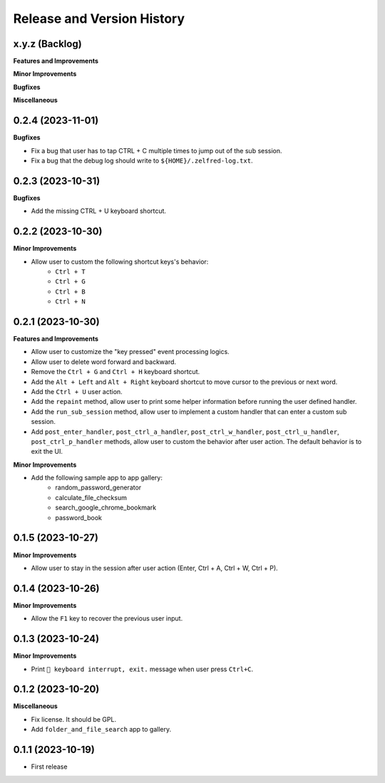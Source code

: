.. _release_history:

Release and Version History
==============================================================================


x.y.z (Backlog)
~~~~~~~~~~~~~~~~~~~~~~~~~~~~~~~~~~~~~~~~~~~~~~~~~~~~~~~~~~~~~~~~~~~~~~~~~~~~~~
**Features and Improvements**

**Minor Improvements**

**Bugfixes**

**Miscellaneous**


0.2.4 (2023-11-01)
~~~~~~~~~~~~~~~~~~~~~~~~~~~~~~~~~~~~~~~~~~~~~~~~~~~~~~~~~~~~~~~~~~~~~~~~~~~~~~
**Bugfixes**

- Fix a bug that user has to tap CTRL + C multiple times to jump out of the sub session.
- Fix a bug that the debug log should write to ``${HOME}/.zelfred-log.txt``.


0.2.3 (2023-10-31)
~~~~~~~~~~~~~~~~~~~~~~~~~~~~~~~~~~~~~~~~~~~~~~~~~~~~~~~~~~~~~~~~~~~~~~~~~~~~~~
**Bugfixes**

- Add the missing CTRL + U keyboard shortcut.


0.2.2 (2023-10-30)
~~~~~~~~~~~~~~~~~~~~~~~~~~~~~~~~~~~~~~~~~~~~~~~~~~~~~~~~~~~~~~~~~~~~~~~~~~~~~~
**Minor Improvements**

- Allow user to custom the following shortcut keys's behavior:
    - ``Ctrl + T``
    - ``Ctrl + G``
    - ``Ctrl + B``
    - ``Ctrl + N``


0.2.1 (2023-10-30)
~~~~~~~~~~~~~~~~~~~~~~~~~~~~~~~~~~~~~~~~~~~~~~~~~~~~~~~~~~~~~~~~~~~~~~~~~~~~~~
**Features and Improvements**

- Allow user to customize the "key pressed" event processing logics.
- Allow user to delete word forward and backward.
- Remove the ``Ctrl + G`` and ``Ctrl + H`` keyboard shortcut.
- Add the ``Alt + Left`` and ``Alt + Right`` keyboard shortcut to move cursor to the previous or next word.
- Add the ``Ctrl + U`` user action.
- Add the ``repaint`` method, allow user to print some helper information before running the user defined handler.
- Add the ``run_sub_session`` method, allow user to implement a custom handler that can enter a custom sub session.
- Add ``post_enter_handler``, ``post_ctrl_a_handler``, ``post_ctrl_w_handler``, ``post_ctrl_u_handler``, ``post_ctrl_p_handler`` methods, allow user to custom the behavior after user action. The default behavior is to exit the UI.

**Minor Improvements**

- Add the following sample app to app gallery:
    - random_password_generator
    - calculate_file_checksum
    - search_google_chrome_bookmark
    - password_book


0.1.5 (2023-10-27)
~~~~~~~~~~~~~~~~~~~~~~~~~~~~~~~~~~~~~~~~~~~~~~~~~~~~~~~~~~~~~~~~~~~~~~~~~~~~~~
**Minor Improvements**

- Allow user to stay in the session after user action (Enter, Ctrl + A, Ctrl + W, Ctrl + P).


0.1.4 (2023-10-26)
~~~~~~~~~~~~~~~~~~~~~~~~~~~~~~~~~~~~~~~~~~~~~~~~~~~~~~~~~~~~~~~~~~~~~~~~~~~~~~
**Minor Improvements**

- Allow the ``F1`` key to recover the previous user input.


0.1.3 (2023-10-24)
~~~~~~~~~~~~~~~~~~~~~~~~~~~~~~~~~~~~~~~~~~~~~~~~~~~~~~~~~~~~~~~~~~~~~~~~~~~~~~
**Minor Improvements**

- Print ``🔴 keyboard interrupt, exit.`` message when user press ``Ctrl+C``.


0.1.2 (2023-10-20)
~~~~~~~~~~~~~~~~~~~~~~~~~~~~~~~~~~~~~~~~~~~~~~~~~~~~~~~~~~~~~~~~~~~~~~~~~~~~~~
**Miscellaneous**

- Fix license. It should be GPL.
- Add ``folder_and_file_search`` app to gallery.


0.1.1 (2023-10-19)
~~~~~~~~~~~~~~~~~~~~~~~~~~~~~~~~~~~~~~~~~~~~~~~~~~~~~~~~~~~~~~~~~~~~~~~~~~~~~~
- First release
